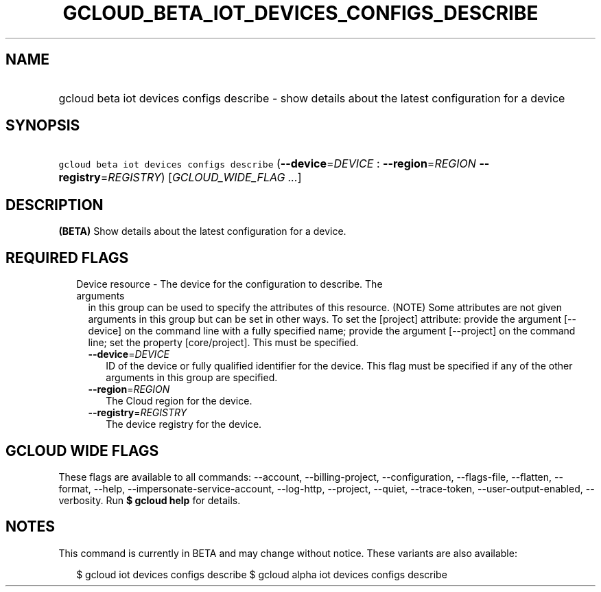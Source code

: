 
.TH "GCLOUD_BETA_IOT_DEVICES_CONFIGS_DESCRIBE" 1



.SH "NAME"
.HP
gcloud beta iot devices configs describe \- show details about the latest configuration for a device



.SH "SYNOPSIS"
.HP
\f5gcloud beta iot devices configs describe\fR (\fB\-\-device\fR=\fIDEVICE\fR\ :\ \fB\-\-region\fR=\fIREGION\fR\ \fB\-\-registry\fR=\fIREGISTRY\fR) [\fIGCLOUD_WIDE_FLAG\ ...\fR]



.SH "DESCRIPTION"

\fB(BETA)\fR Show details about the latest configuration for a device.



.SH "REQUIRED FLAGS"

.RS 2m
.TP 2m

Device resource \- The device for the configuration to describe. The arguments
in this group can be used to specify the attributes of this resource. (NOTE)
Some attributes are not given arguments in this group but can be set in other
ways. To set the [project] attribute: provide the argument [\-\-device] on the
command line with a fully specified name; provide the argument [\-\-project] on
the command line; set the property [core/project]. This must be specified.

.RS 2m
.TP 2m
\fB\-\-device\fR=\fIDEVICE\fR
ID of the device or fully qualified identifier for the device. This flag must be
specified if any of the other arguments in this group are specified.

.TP 2m
\fB\-\-region\fR=\fIREGION\fR
The Cloud region for the device.

.TP 2m
\fB\-\-registry\fR=\fIREGISTRY\fR
The device registry for the device.


.RE
.RE
.sp

.SH "GCLOUD WIDE FLAGS"

These flags are available to all commands: \-\-account, \-\-billing\-project,
\-\-configuration, \-\-flags\-file, \-\-flatten, \-\-format, \-\-help,
\-\-impersonate\-service\-account, \-\-log\-http, \-\-project, \-\-quiet,
\-\-trace\-token, \-\-user\-output\-enabled, \-\-verbosity. Run \fB$ gcloud
help\fR for details.



.SH "NOTES"

This command is currently in BETA and may change without notice. These variants
are also available:

.RS 2m
$ gcloud iot devices configs describe
$ gcloud alpha iot devices configs describe
.RE

